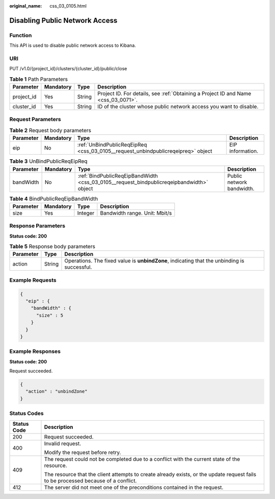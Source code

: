 :original_name: css_03_0105.html

.. _css_03_0105:

Disabling Public Network Access
===============================

Function
--------

This API is used to disable public network access to Kibana.

URI
---

PUT /v1.0/{project_id}/clusters/{cluster_id}/public/close

.. table:: **Table 1** Path Parameters

   +------------+-----------+--------+------------------------------------------------------------------------------------+
   | Parameter  | Mandatory | Type   | Description                                                                        |
   +============+===========+========+====================================================================================+
   | project_id | Yes       | String | Project ID. For details, see :ref:`Obtaining a Project ID and Name <css_03_0071>`. |
   +------------+-----------+--------+------------------------------------------------------------------------------------+
   | cluster_id | Yes       | String | ID of the cluster whose public network access you want to disable.                 |
   +------------+-----------+--------+------------------------------------------------------------------------------------+

Request Parameters
------------------

.. table:: **Table 2** Request body parameters

   +-----------+-----------+----------------------------------------------------------------------------------+------------------+
   | Parameter | Mandatory | Type                                                                             | Description      |
   +===========+===========+==================================================================================+==================+
   | eip       | No        | :ref:`UnBindPublicReqEipReq <css_03_0105__request_unbindpublicreqeipreq>` object | EIP information. |
   +-----------+-----------+----------------------------------------------------------------------------------+------------------+

.. _css_03_0105__request_unbindpublicreqeipreq:

.. table:: **Table 3** UnBindPublicReqEipReq

   +-----------+-----------+------------------------------------------------------------------------------------------+---------------------------+
   | Parameter | Mandatory | Type                                                                                     | Description               |
   +===========+===========+==========================================================================================+===========================+
   | bandWidth | No        | :ref:`BindPublicReqEipBandWidth <css_03_0105__request_bindpublicreqeipbandwidth>` object | Public network bandwidth. |
   +-----------+-----------+------------------------------------------------------------------------------------------+---------------------------+

.. _css_03_0105__request_bindpublicreqeipbandwidth:

.. table:: **Table 4** BindPublicReqEipBandWidth

   ========= ========= ======= =============================
   Parameter Mandatory Type    Description
   ========= ========= ======= =============================
   size      Yes       Integer Bandwidth range. Unit: Mbit/s
   ========= ========= ======= =============================

Response Parameters
-------------------

**Status code: 200**

.. table:: **Table 5** Response body parameters

   +-----------+--------+---------------------------------------------------------------------------------------------+
   | Parameter | Type   | Description                                                                                 |
   +===========+========+=============================================================================================+
   | action    | String | Operations. The fixed value is **unbindZone**, indicating that the unbinding is successful. |
   +-----------+--------+---------------------------------------------------------------------------------------------+

Example Requests
----------------

.. code-block::

   {
     "eip" : {
       "bandWidth" : {
         "size" : 5
       }
     }
   }

Example Responses
-----------------

**Status code: 200**

Request succeeded.

.. code-block::

   {
     "action" : "unbindZone"
   }

Status Codes
------------

+-----------------------------------+------------------------------------------------------------------------------------------------------------------------------------+
| Status Code                       | Description                                                                                                                        |
+===================================+====================================================================================================================================+
| 200                               | Request succeeded.                                                                                                                 |
+-----------------------------------+------------------------------------------------------------------------------------------------------------------------------------+
| 400                               | Invalid request.                                                                                                                   |
|                                   |                                                                                                                                    |
|                                   | Modify the request before retry.                                                                                                   |
+-----------------------------------+------------------------------------------------------------------------------------------------------------------------------------+
| 409                               | The request could not be completed due to a conflict with the current state of the resource.                                       |
|                                   |                                                                                                                                    |
|                                   | The resource that the client attempts to create already exists, or the update request fails to be processed because of a conflict. |
+-----------------------------------+------------------------------------------------------------------------------------------------------------------------------------+
| 412                               | The server did not meet one of the preconditions contained in the request.                                                         |
+-----------------------------------+------------------------------------------------------------------------------------------------------------------------------------+
